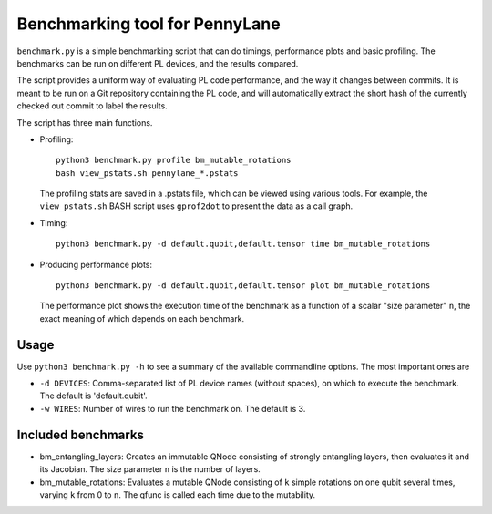 Benchmarking tool for PennyLane
===============================

``benchmark.py`` is a simple benchmarking script that can do timings, performance plots and
basic profiling. The benchmarks can be run on different PL devices, and the results compared.

The script provides a uniform way of evaluating PL code performance, and the way it changes
between commits. It is meant to be run on a Git repository containing the PL code, and will
automatically extract the short hash of the currently checked out commit to label the results.

The script has three main functions.


* Profiling::

      python3 benchmark.py profile bm_mutable_rotations
      bash view_pstats.sh pennylane_*.pstats

  The profiling stats are saved in a .pstats file, which can be viewed using various tools.
  For example, the ``view_pstats.sh`` BASH script uses ``gprof2dot`` to present the data as a
  call graph.

* Timing::

      python3 benchmark.py -d default.qubit,default.tensor time bm_mutable_rotations

* Producing performance plots::

      python3 benchmark.py -d default.qubit,default.tensor plot bm_mutable_rotations

  The performance plot shows the execution time of the benchmark as a function of a scalar
  "size parameter" ``n``, the exact meaning of which depends on each benchmark.


Usage
-----

Use ``python3 benchmark.py -h`` to see a summary of the available commandline options.
The most important ones are

* ``-d DEVICES``: Comma-separated list of PL device names (without spaces), on which
  to execute the benchmark. The default is 'default.qubit'.

* ``-w WIRES``: Number of wires to run the benchmark on. The default is 3.


Included benchmarks
-------------------

* bm_entangling_layers: Creates an immutable QNode consisting of strongly entangling layers,
  then evaluates it and its Jacobian. The size parameter ``n`` is the number of layers.
* bm_mutable_rotations: Evaluates a mutable QNode consisting of ``k`` simple rotations on one qubit
  several times, varying ``k`` from 0 to ``n``. The qfunc is called each time due to the mutability.
